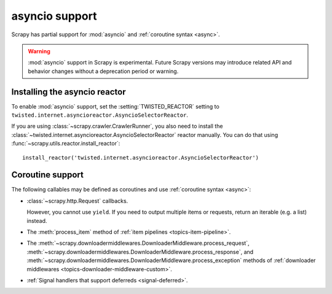 ===============
asyncio support
===============

.. versionadded:: 2.0

Scrapy has partial support for :mod:`asyncio` and
:ref:`coroutine syntax <async>`.

.. warning:: :mod:`asyncio` support in Scrapy is experimental. Future Scrapy
             versions may introduce related API and behavior changes without a
             deprecation period or warning.

Installing the asyncio reactor
==============================

To enable :mod:`asyncio` support, set the :setting:`TWISTED_REACTOR` setting to
``twisted.internet.asyncioreactor.AsyncioSelectorReactor``.

If you are using :class:`~scrapy.crawler.CrawlerRunner`, you also need to
install the :class:`~twisted.internet.asyncioreactor.AsyncioSelectorReactor`
reactor manually. You can do that using
:func:`~scrapy.utils.reactor.install_reactor`::

    install_reactor('twisted.internet.asyncioreactor.AsyncioSelectorReactor')


Coroutine support
=================

The following callables may be defined as coroutines and use
:ref:`coroutine syntax <async>`:

-   :class:`~scrapy.http.Request` callbacks.

    However, you cannot use ``yield``. If you need to output multiple items or
    requests, return an iterable (e.g. a list) instead.

-   The :meth:`process_item` method of
    :ref:`item pipelines <topics-item-pipeline>`.

-   The
    :meth:`~scrapy.downloadermiddlewares.DownloaderMiddleware.process_request`,
    :meth:`~scrapy.downloadermiddlewares.DownloaderMiddleware.process_response`,
    and
    :meth:`~scrapy.downloadermiddlewares.DownloaderMiddleware.process_exception`
    methods of
    :ref:`downloader middlewares <topics-downloader-middleware-custom>`.

-   :ref:`Signal handlers that support deferreds <signal-deferred>`.
